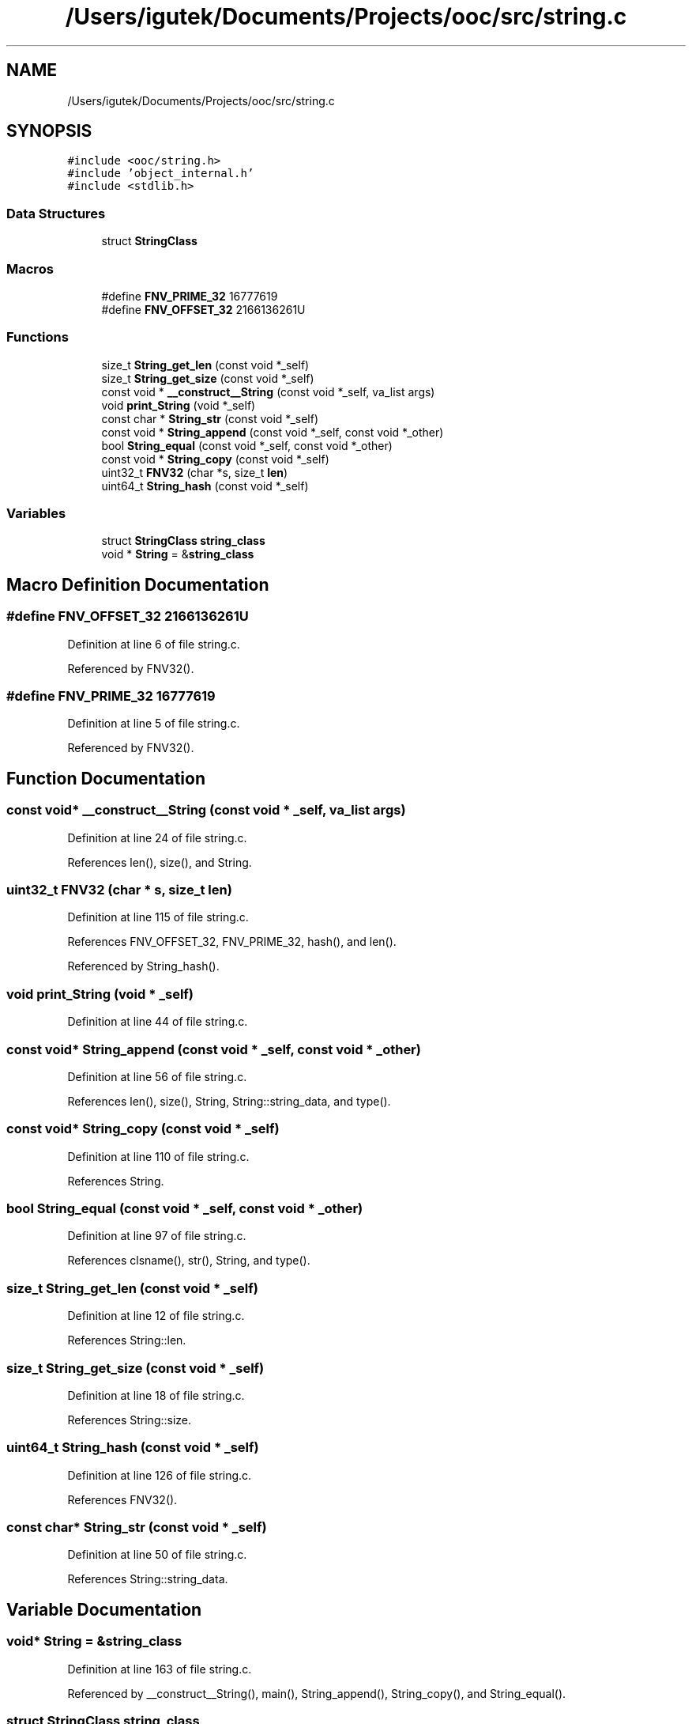 .TH "/Users/igutek/Documents/Projects/ooc/src/string.c" 3 "Fri Sep 27 2019" "Object-Oriented-C" \" -*- nroff -*-
.ad l
.nh
.SH NAME
/Users/igutek/Documents/Projects/ooc/src/string.c
.SH SYNOPSIS
.br
.PP
\fC#include <ooc/string\&.h>\fP
.br
\fC#include 'object_internal\&.h'\fP
.br
\fC#include <stdlib\&.h>\fP
.br

.SS "Data Structures"

.in +1c
.ti -1c
.RI "struct \fBStringClass\fP"
.br
.in -1c
.SS "Macros"

.in +1c
.ti -1c
.RI "#define \fBFNV_PRIME_32\fP   16777619"
.br
.ti -1c
.RI "#define \fBFNV_OFFSET_32\fP   2166136261U"
.br
.in -1c
.SS "Functions"

.in +1c
.ti -1c
.RI "size_t \fBString_get_len\fP (const void *_self)"
.br
.ti -1c
.RI "size_t \fBString_get_size\fP (const void *_self)"
.br
.ti -1c
.RI "const void * \fB__construct__String\fP (const void *_self, va_list args)"
.br
.ti -1c
.RI "void \fBprint_String\fP (void *_self)"
.br
.ti -1c
.RI "const char * \fBString_str\fP (const void *_self)"
.br
.ti -1c
.RI "const void * \fBString_append\fP (const void *_self, const void *_other)"
.br
.ti -1c
.RI "bool \fBString_equal\fP (const void *_self, const void *_other)"
.br
.ti -1c
.RI "const void * \fBString_copy\fP (const void *_self)"
.br
.ti -1c
.RI "uint32_t \fBFNV32\fP (char *s, size_t \fBlen\fP)"
.br
.ti -1c
.RI "uint64_t \fBString_hash\fP (const void *_self)"
.br
.in -1c
.SS "Variables"

.in +1c
.ti -1c
.RI "struct \fBStringClass\fP \fBstring_class\fP"
.br
.ti -1c
.RI "void * \fBString\fP = &\fBstring_class\fP"
.br
.in -1c
.SH "Macro Definition Documentation"
.PP 
.SS "#define FNV_OFFSET_32   2166136261U"

.PP
Definition at line 6 of file string\&.c\&.
.PP
Referenced by FNV32()\&.
.SS "#define FNV_PRIME_32   16777619"

.PP
Definition at line 5 of file string\&.c\&.
.PP
Referenced by FNV32()\&.
.SH "Function Documentation"
.PP 
.SS "const void* __construct__String (const void * _self, va_list args)"

.PP
Definition at line 24 of file string\&.c\&.
.PP
References len(), size(), and String\&.
.SS "uint32_t FNV32 (char * s, size_t len)"

.PP
Definition at line 115 of file string\&.c\&.
.PP
References FNV_OFFSET_32, FNV_PRIME_32, hash(), and len()\&.
.PP
Referenced by String_hash()\&.
.SS "void print_String (void * _self)"

.PP
Definition at line 44 of file string\&.c\&.
.SS "const void* String_append (const void * _self, const void * _other)"

.PP
Definition at line 56 of file string\&.c\&.
.PP
References len(), size(), String, String::string_data, and type()\&.
.SS "const void* String_copy (const void * _self)"

.PP
Definition at line 110 of file string\&.c\&.
.PP
References String\&.
.SS "bool String_equal (const void * _self, const void * _other)"

.PP
Definition at line 97 of file string\&.c\&.
.PP
References clsname(), str(), String, and type()\&.
.SS "size_t String_get_len (const void * _self)"

.PP
Definition at line 12 of file string\&.c\&.
.PP
References String::len\&.
.SS "size_t String_get_size (const void * _self)"

.PP
Definition at line 18 of file string\&.c\&.
.PP
References String::size\&.
.SS "uint64_t String_hash (const void * _self)"

.PP
Definition at line 126 of file string\&.c\&.
.PP
References FNV32()\&.
.SS "const char* String_str (const void * _self)"

.PP
Definition at line 50 of file string\&.c\&.
.PP
References String::string_data\&.
.SH "Variable Documentation"
.PP 
.SS "void* \fBString\fP = &\fBstring_class\fP"

.PP
Definition at line 163 of file string\&.c\&.
.PP
Referenced by __construct__String(), main(), String_append(), String_copy(), and String_equal()\&.
.SS "struct \fBStringClass\fP string_class"
\fBInitial value:\fP
.PP
.nf
= {
    \&.class = {\&.magic = MAGIC,
              \&.size = sizeof(struct String),
              \&.object_init = __construct__String,
              \&.get_size = String_get_size,
              \&.get_len = String_get_len,
              \&.str = String_str,
              \&.copy = String_copy,
              \&.append = String_append,
              \&.hash = String_hash,
              \&.equals = String_equal,
              \&.object_name = "String"
             }

}
.fi
.PP
Definition at line 147 of file string\&.c\&.
.SH "Author"
.PP 
Generated automatically by Doxygen for Object-Oriented-C from the source code\&.
